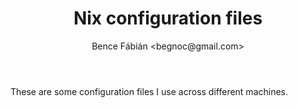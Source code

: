 #+OPTIONS: toc:nil num:nil ^:nil
#+TITLE: Nix configuration files
#+AUTHOR: Bence Fábián <begnoc@gmail.com>

These are some configuration files I use across different machines.
